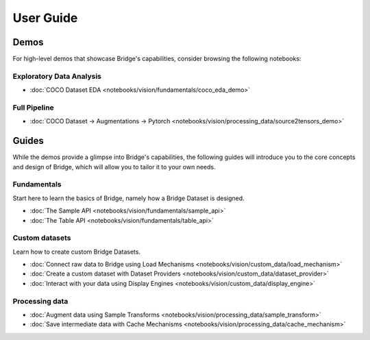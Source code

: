 User Guide
==========
Demos
-----

For high-level demos that showcase Bridge's capabilities, consider
browsing the following notebooks:

Exploratory Data Analysis
^^^^^^^^^^^^^^^^^^^^^^^^^

* :doc:`COCO Dataset EDA <notebooks/vision/fundamentals/coco_eda_demo>`

Full Pipeline
^^^^^^^^^^^^^
* :doc:`COCO Dataset → Augmentations → Pytorch <notebooks/vision/processing_data/source2tensors_demo>`

Guides
------

While the demos provide a glimpse into Bridge's capabilities, the following guides will introduce you to the core concepts and
design of Bridge, which will allow you to tailor it to your own needs.

Fundamentals
^^^^^^^^^^^^

Start here to learn the basics of Bridge, namely how a Bridge Dataset is designed.

* :doc:`The Sample API <notebooks/vision/fundamentals/sample_api>`
* :doc:`The Table API <notebooks/vision/fundamentals/table_api>`

Custom datasets
^^^^^^^^^^^^^^^

Learn how to create custom Bridge Datasets.

* :doc:`Connect raw data to Bridge using Load Mechanisms <notebooks/vision/custom_data/load_mechanism>`
* :doc:`Create a custom dataset with Dataset Providers <notebooks/vision/custom_data/dataset_provider>`
* :doc:`Interact with your data using Display Engines <notebooks/vision/custom_data/display_engine>`

Processing data
^^^^^^^^^^^^^^^

* :doc:`Augment data using Sample Transforms <notebooks/vision/processing_data/sample_transform>`
* :doc:`Save intermediate data with Cache Mechanisms <notebooks/vision/processing_data/cache_mechanism>`
